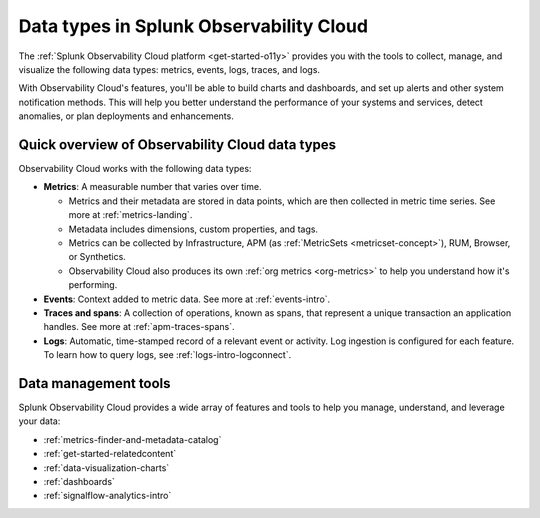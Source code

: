 .. _data-model:

*****************************************************************
Data types in Splunk Observability Cloud
*****************************************************************

.. meta::
  :description: Learn about the data types available in Splunk Observability Cloud: metrics, events, traces, and logs.

The :ref:`Splunk Observability Cloud platform <get-started-o11y>` provides you with the tools to collect, manage, and visualize the following data types: metrics, events, logs, traces, and logs. 

With Observability Cloud's features, you'll be able to build charts and dashboards, and set up alerts and other system notification methods. This will help you better understand the performance of your systems and services, detect anomalies, or plan deployments and enhancements.

Quick overview of Observability Cloud data types
========================================================

Observability Cloud works with the following data types:

* :strong:`Metrics`: A measurable number that varies over time. 

  - Metrics and their metadata are stored in data points, which are then collected in metric time series. See more at :ref:`metrics-landing`. 
  - Metadata includes dimensions, custom properties, and tags.
  - Metrics can be collected by Infrastructure, APM (as :ref:`MetricSets <metricset-concept>`), RUM, Browser, or Synthetics. 
  - Observability Cloud also produces its own :ref:`org metrics <org-metrics>` to help you understand how it's performing.

* :strong:`Events`: Context added to metric data. See more at :ref:`events-intro`.

* :strong:`Traces and spans`: A collection of operations, known as spans, that represent a unique transaction an application handles. See more at :ref:`apm-traces-spans`.

* :strong:`Logs`: Automatic, time-stamped record of a relevant event or activity. Log ingestion is configured for each feature. To learn how to query logs, see :ref:`logs-intro-logconnect`.

Data management tools 
========================================================

Splunk Observability Cloud provides a wide array of features and tools to help you manage, understand, and leverage your data:

* :ref:`metrics-finder-and-metadata-catalog`
* :ref:`get-started-relatedcontent`
* :ref:`data-visualization-charts` 
* :ref:`dashboards`
* :ref:`signalflow-analytics-intro`